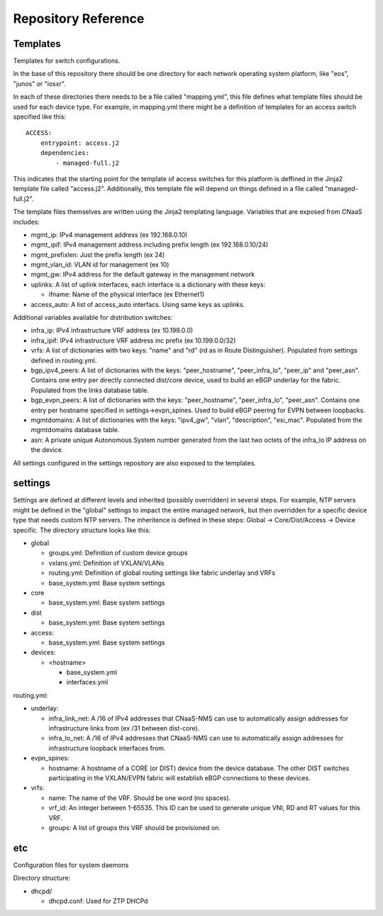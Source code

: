 Repository Reference
====================

Templates
---------

Templates for switch configurations.

In the base of this repository there should be one directory for each network operating system
platform, like "eos", "junos" or "iosxr".

In each of these directories there needs to be a file called "mapping.yml", this file defines
what template files should be used for each device type. For example, in mapping.yml there
might be a definition of templates for an access switch specified like this:

::

    ACCESS:
        entrypoint: access.j2
        dependencies:
            - managed-full.j2


This indicates that the starting point for the template of access switches for this platform
is deffined in the Jinja2 template file called "access.j2". Additionally, this template file
will depend on things defined in a file called "managed-full.j2".

The template files themselves are written using the Jinja2 templating language. Variables
that are exposed from CNaaS includes:

- mgmt_ip: IPv4 management address (ex 192.168.0.10)

- mgmt_ipif: IPv4 management address including prefix length (ex 192.168.0.10/24)

- mgmt_prefixlen: Just the prefix length (ex 24)

- mgmt_vlan_id: VLAN id for management (ex 10)

- mgmt_gw: IPv4 address for the default gateway in the management network

- uplinks: A list of uplink interfaces, each interface is a dictionary with these keys:

  * ifname: Name of the physical interface (ex Ethernet1)

- access_auto: A list of access_auto interfacs. Using same keys as uplinks.

Additional variables available for distribution switches:

- infra_ip: IPv4 infrastructure VRF address (ex 10.199.0.0)

- infra_ipif: IPv4 infrastructure VRF address inc prefix (ex 10.199.0.0/32)

- vrfs: A list of dictionaries with two keys: "name" and "rd" (rd as in Route Distinguisher).
  Populated from settings defined in routing.yml.

- bgp_ipv4_peers: A list of dictionaries with the keys: "peer_hostname", "peer_infra_lo", "peer_ip" and "peer_asn".
  Contains one entry per directly connected dist/core device, used to build an eBGP underlay for the fabric.
  Populated from the links database table.

- bgp_evpn_peers: A list of dictionaries with the keys: "peer_hostname", "peer_infra_lo", "peer_asn".
  Contains one entry per hostname specified in settings->evpn_spines. Used to build
  eBGP peering for EVPN between loopbacks.

- mgmtdomains: A list of dictionaries with the keys: "ipv4_gw", "vlan", "description", "esi_mac".
  Populated from the mgmtdomains database table.

- asn: A private unique Autonomous System number generated from the last two octets
  of the infra_lo IP address on the device.
 
All settings configured in the settings repository are also exposed to the templates.

settings
--------

Settings are defined at different levels and inherited (possibly overridden) in several steps.
For example, NTP servers might be defined in the "global" settings to impact the entire
managed network, but then overridden for a specific device type that needs custom NTP servers.
The inheritence is defined in these steps: Global -> Core/Dist/Access -> Device specific.
The directory structure looks like this:

- global

  * groups.yml: Definition of custom device groups
  * vxlans.yml: Definition of VXLAN/VLANs
  * routing.yml: Definition of global routing settings like fabric underlay and VRFs
  * base_system.yml: Base system settings

- core

  * base_system.yml: Base system settings

- dist

  * base_system.yml: Base system settings

- access:

  * base_system.yml: Base system settings

- devices:

  * <hostname>

    + base_system.yml
    + interfaces.yml

routing.yml:

- underlay:

  * infra_link_net: A /16 of IPv4 addresses that CNaaS-NMS can use to automatically assign
    addresses for infrastructure links from (ex /31 between dist-core).
  * infra_lo_net: A /16 of IPv4 addresses that CNaaS-NMS can use to automatically assign
    addresses for infrastructure loopback interfaces from.

- evpn_spines:

  * hostname: A hostname of a CORE (or DIST) device from the device database.
    The other DIST switches participating in the VXLAN/EVPN fabric will establish
    eBGP connections to these devices.

- vrfs:

  * name: The name of the VRF. Should be one word (no spaces).
  * vrf_id: An integer between 1-65535. This ID can be used to generate unique VNI, RD and RT
    values for this VRF.
  * groups: A list of groups this VRF should be provisioned on.



etc
---

Configuration files for system daemons

Directory structure:

- dhcpd/

  * dhcpd.conf: Used for ZTP DHCPd
